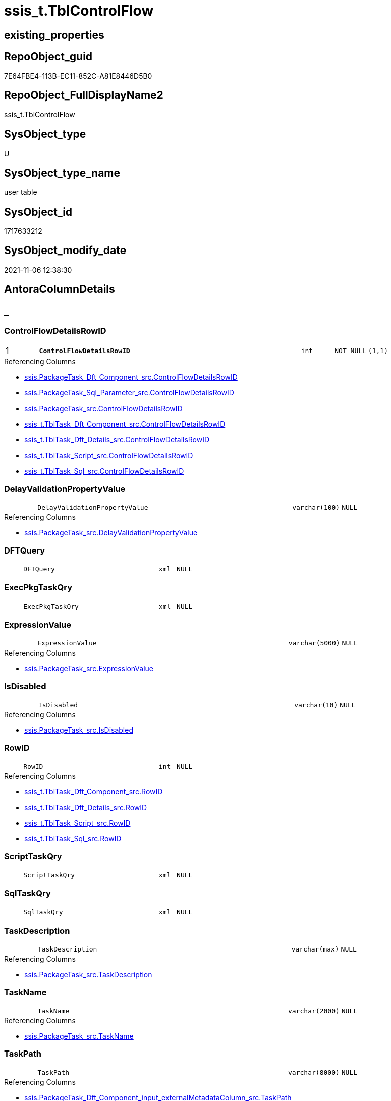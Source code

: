 // tag::HeaderFullDisplayName[]
= ssis_t.TblControlFlow
// end::HeaderFullDisplayName[]

== existing_properties

// tag::existing_properties[]
:ExistsProperty--antorareferencinglist:
:ExistsProperty--is_repo_managed:
:ExistsProperty--is_ssas:
:ExistsProperty--pk_index_guid:
:ExistsProperty--pk_indexpatterncolumndatatype:
:ExistsProperty--pk_indexpatterncolumnname:
:ExistsProperty--FK:
:ExistsProperty--AntoraIndexList:
:ExistsProperty--Columns:
// end::existing_properties[]

== RepoObject_guid

// tag::RepoObject_guid[]
7E64FBE4-113B-EC11-852C-A81E8446D5B0
// end::RepoObject_guid[]

== RepoObject_FullDisplayName2

// tag::RepoObject_FullDisplayName2[]
ssis_t.TblControlFlow
// end::RepoObject_FullDisplayName2[]

== SysObject_type

// tag::SysObject_type[]
U 
// end::SysObject_type[]

== SysObject_type_name

// tag::SysObject_type_name[]
user table
// end::SysObject_type_name[]

== SysObject_id

// tag::SysObject_id[]
1717633212
// end::SysObject_id[]

== SysObject_modify_date

// tag::SysObject_modify_date[]
2021-11-06 12:38:30
// end::SysObject_modify_date[]

== AntoraColumnDetails

// tag::AntoraColumnDetails[]
[discrete]
== _


[#column-controlflowdetailsrowid]
=== ControlFlowDetailsRowID

[cols="d,8m,m,m,m,d"]
|===
|1
|*ControlFlowDetailsRowID*
|int
|NOT NULL
|(1,1)
|
|===

.Referencing Columns
--
* xref:ssis.packagetask_dft_component_src.adoc#column-controlflowdetailsrowid[+ssis.PackageTask_Dft_Component_src.ControlFlowDetailsRowID+]
* xref:ssis.packagetask_sql_parameter_src.adoc#column-controlflowdetailsrowid[+ssis.PackageTask_Sql_Parameter_src.ControlFlowDetailsRowID+]
* xref:ssis.packagetask_src.adoc#column-controlflowdetailsrowid[+ssis.PackageTask_src.ControlFlowDetailsRowID+]
* xref:ssis_t.tbltask_dft_component_src.adoc#column-controlflowdetailsrowid[+ssis_t.TblTask_Dft_Component_src.ControlFlowDetailsRowID+]
* xref:ssis_t.tbltask_dft_details_src.adoc#column-controlflowdetailsrowid[+ssis_t.TblTask_Dft_Details_src.ControlFlowDetailsRowID+]
* xref:ssis_t.tbltask_script_src.adoc#column-controlflowdetailsrowid[+ssis_t.TblTask_Script_src.ControlFlowDetailsRowID+]
* xref:ssis_t.tbltask_sql_src.adoc#column-controlflowdetailsrowid[+ssis_t.TblTask_Sql_src.ControlFlowDetailsRowID+]
--


[#column-delayvalidationpropertyvalue]
=== DelayValidationPropertyValue

[cols="d,8m,m,m,m,d"]
|===
|
|DelayValidationPropertyValue
|varchar(100)
|NULL
|
|
|===

.Referencing Columns
--
* xref:ssis.packagetask_src.adoc#column-delayvalidationpropertyvalue[+ssis.PackageTask_src.DelayValidationPropertyValue+]
--


[#column-dftquery]
=== DFTQuery

[cols="d,8m,m,m,m,d"]
|===
|
|DFTQuery
|xml
|NULL
|
|
|===


[#column-execpkgtaskqry]
=== ExecPkgTaskQry

[cols="d,8m,m,m,m,d"]
|===
|
|ExecPkgTaskQry
|xml
|NULL
|
|
|===


[#column-expressionvalue]
=== ExpressionValue

[cols="d,8m,m,m,m,d"]
|===
|
|ExpressionValue
|varchar(5000)
|NULL
|
|
|===

.Referencing Columns
--
* xref:ssis.packagetask_src.adoc#column-expressionvalue[+ssis.PackageTask_src.ExpressionValue+]
--


[#column-isdisabled]
=== IsDisabled

[cols="d,8m,m,m,m,d"]
|===
|
|IsDisabled
|varchar(10)
|NULL
|
|
|===

.Referencing Columns
--
* xref:ssis.packagetask_src.adoc#column-isdisabled[+ssis.PackageTask_src.IsDisabled+]
--


[#column-rowid]
=== RowID

[cols="d,8m,m,m,m,d"]
|===
|
|RowID
|int
|NULL
|
|
|===

.Referencing Columns
--
* xref:ssis_t.tbltask_dft_component_src.adoc#column-rowid[+ssis_t.TblTask_Dft_Component_src.RowID+]
* xref:ssis_t.tbltask_dft_details_src.adoc#column-rowid[+ssis_t.TblTask_Dft_Details_src.RowID+]
* xref:ssis_t.tbltask_script_src.adoc#column-rowid[+ssis_t.TblTask_Script_src.RowID+]
* xref:ssis_t.tbltask_sql_src.adoc#column-rowid[+ssis_t.TblTask_Sql_src.RowID+]
--


[#column-scripttaskqry]
=== ScriptTaskQry

[cols="d,8m,m,m,m,d"]
|===
|
|ScriptTaskQry
|xml
|NULL
|
|
|===


[#column-sqltaskqry]
=== SqlTaskQry

[cols="d,8m,m,m,m,d"]
|===
|
|SqlTaskQry
|xml
|NULL
|
|
|===


[#column-taskdescription]
=== TaskDescription

[cols="d,8m,m,m,m,d"]
|===
|
|TaskDescription
|varchar(max)
|NULL
|
|
|===

.Referencing Columns
--
* xref:ssis.packagetask_src.adoc#column-taskdescription[+ssis.PackageTask_src.TaskDescription+]
--


[#column-taskname]
=== TaskName

[cols="d,8m,m,m,m,d"]
|===
|
|TaskName
|varchar(2000)
|NULL
|
|
|===

.Referencing Columns
--
* xref:ssis.packagetask_src.adoc#column-taskname[+ssis.PackageTask_src.TaskName+]
--


[#column-taskpath]
=== TaskPath

[cols="d,8m,m,m,m,d"]
|===
|
|TaskPath
|varchar(8000)
|NULL
|
|
|===

.Referencing Columns
--
* xref:ssis.packagetask_dft_component_input_externalmetadatacolumn_src.adoc#column-taskpath[+ssis.PackageTask_Dft_Component_input_externalMetadataColumn_src.TaskPath+]
* xref:ssis.packagetask_dft_component_input_inputcolumn_src.adoc#column-taskpath[+ssis.PackageTask_Dft_Component_input_inputColumn_src.TaskPath+]
* xref:ssis.packagetask_dft_component_input_src.adoc#column-taskpath[+ssis.PackageTask_Dft_Component_input_src.TaskPath+]
* xref:ssis.packagetask_dft_component_output_externalmetadatacolumn_src.adoc#column-taskpath[+ssis.PackageTask_Dft_Component_output_externalMetadataColumn_src.TaskPath+]
* xref:ssis.packagetask_dft_component_output_outputcolumn_src.adoc#column-taskpath[+ssis.PackageTask_Dft_Component_output_outputcolumn_src.TaskPath+]
* xref:ssis.packagetask_dft_component_output_src.adoc#column-taskpath[+ssis.PackageTask_Dft_Component_output_src.TaskPath+]
* xref:ssis.packagetask_dft_component_src.adoc#column-taskpath[+ssis.PackageTask_Dft_Component_src.TaskPath+]
* xref:ssis.packagetask_sql_parameter_src.adoc#column-taskpath[+ssis.PackageTask_Sql_Parameter_src.TaskPath+]
* xref:ssis.packagetask_src.adoc#column-taskpath[+ssis.PackageTask_src.TaskPath+]
--


[#column-tasktype]
=== TaskType

[cols="d,8m,m,m,m,d"]
|===
|
|TaskType
|varchar(5000)
|NULL
|
|
|===

.Referencing Columns
--
* xref:ssis.packagetask_src.adoc#column-tasktype[+ssis.PackageTask_src.TaskType+]
--


// end::AntoraColumnDetails[]

== AntoraPkColumnTableRows

// tag::AntoraPkColumnTableRows[]
|1
|*<<column-controlflowdetailsrowid>>*
|int
|NOT NULL
|(1,1)
|













// end::AntoraPkColumnTableRows[]

== AntoraNonPkColumnTableRows

// tag::AntoraNonPkColumnTableRows[]

|
|<<column-delayvalidationpropertyvalue>>
|varchar(100)
|NULL
|
|

|
|<<column-dftquery>>
|xml
|NULL
|
|

|
|<<column-execpkgtaskqry>>
|xml
|NULL
|
|

|
|<<column-expressionvalue>>
|varchar(5000)
|NULL
|
|

|
|<<column-isdisabled>>
|varchar(10)
|NULL
|
|

|
|<<column-rowid>>
|int
|NULL
|
|

|
|<<column-scripttaskqry>>
|xml
|NULL
|
|

|
|<<column-sqltaskqry>>
|xml
|NULL
|
|

|
|<<column-taskdescription>>
|varchar(max)
|NULL
|
|

|
|<<column-taskname>>
|varchar(2000)
|NULL
|
|

|
|<<column-taskpath>>
|varchar(8000)
|NULL
|
|

|
|<<column-tasktype>>
|varchar(5000)
|NULL
|
|

// end::AntoraNonPkColumnTableRows[]

== AntoraIndexList

// tag::AntoraIndexList[]

[#index-pkunderlinetblcontrolflow]
=== PK_TblControlFlow

* IndexSemanticGroup: xref:other/indexsemanticgroup.adoc#startbnoblankgroupendb[no_group]
+
--
* <<column-ControlFlowDetailsRowID>>; int
--
* PK, Unique, Real: 1, 1, 1

// end::AntoraIndexList[]

== AntoraMeasureDetails

// tag::AntoraMeasureDetails[]

// end::AntoraMeasureDetails[]

== AntoraParameterList

// tag::AntoraParameterList[]

// end::AntoraParameterList[]

== AntoraXrefCulturesList

// tag::AntoraXrefCulturesList[]
* xref:dhw:sqldb:ssis_t.tblcontrolflow.adoc[] - 
// end::AntoraXrefCulturesList[]

== cultures_count

// tag::cultures_count[]
1
// end::cultures_count[]

== Other tags

source: property.RepoObjectProperty_cross As rop_cross


=== additional_reference_csv

// tag::additional_reference_csv[]

// end::additional_reference_csv[]


=== AdocUspSteps

// tag::adocuspsteps[]

// end::adocuspsteps[]


=== AntoraReferencedList

// tag::antorareferencedlist[]

// end::antorareferencedlist[]


=== AntoraReferencingList

// tag::antorareferencinglist[]
* xref:ssis.packagetask_dft_component_input_externalmetadatacolumn_src.adoc[]
* xref:ssis.packagetask_dft_component_input_inputcolumn_src.adoc[]
* xref:ssis.packagetask_dft_component_input_src.adoc[]
* xref:ssis.packagetask_dft_component_output_externalmetadatacolumn_src.adoc[]
* xref:ssis.packagetask_dft_component_output_outputcolumn_src.adoc[]
* xref:ssis.packagetask_dft_component_output_src.adoc[]
* xref:ssis.packagetask_dft_component_src.adoc[]
* xref:ssis.packagetask_dft_srcdest_src.adoc[]
* xref:ssis.packagetask_sql_parameter_src.adoc[]
* xref:ssis.packagetask_src.adoc[]
* xref:ssis_t.tbltask_dft_component_src.adoc[]
* xref:ssis_t.tbltask_dft_details_src.adoc[]
* xref:ssis_t.tbltask_script_src.adoc[]
* xref:ssis_t.tbltask_sql_src.adoc[]
* xref:ssis_t.usp_getpackagedetails.adoc[]
* xref:ssis_t.usp_packageanalysis.adoc[]
// end::antorareferencinglist[]


=== Description

// tag::description[]

// end::description[]


=== ExampleUsage

// tag::exampleusage[]

// end::exampleusage[]


=== exampleUsage_2

// tag::exampleusage_2[]

// end::exampleusage_2[]


=== exampleUsage_3

// tag::exampleusage_3[]

// end::exampleusage_3[]


=== exampleUsage_4

// tag::exampleusage_4[]

// end::exampleusage_4[]


=== exampleUsage_5

// tag::exampleusage_5[]

// end::exampleusage_5[]


=== exampleWrong_Usage

// tag::examplewrong_usage[]

// end::examplewrong_usage[]


=== has_execution_plan_issue

// tag::has_execution_plan_issue[]

// end::has_execution_plan_issue[]


=== has_get_referenced_issue

// tag::has_get_referenced_issue[]

// end::has_get_referenced_issue[]


=== has_history

// tag::has_history[]

// end::has_history[]


=== has_history_columns

// tag::has_history_columns[]

// end::has_history_columns[]


=== InheritanceType

// tag::inheritancetype[]

// end::inheritancetype[]


=== is_persistence

// tag::is_persistence[]

// end::is_persistence[]


=== is_persistence_check_duplicate_per_pk

// tag::is_persistence_check_duplicate_per_pk[]

// end::is_persistence_check_duplicate_per_pk[]


=== is_persistence_check_for_empty_source

// tag::is_persistence_check_for_empty_source[]

// end::is_persistence_check_for_empty_source[]


=== is_persistence_delete_changed

// tag::is_persistence_delete_changed[]

// end::is_persistence_delete_changed[]


=== is_persistence_delete_missing

// tag::is_persistence_delete_missing[]

// end::is_persistence_delete_missing[]


=== is_persistence_insert

// tag::is_persistence_insert[]

// end::is_persistence_insert[]


=== is_persistence_truncate

// tag::is_persistence_truncate[]

// end::is_persistence_truncate[]


=== is_persistence_update_changed

// tag::is_persistence_update_changed[]

// end::is_persistence_update_changed[]


=== is_repo_managed

// tag::is_repo_managed[]
0
// end::is_repo_managed[]


=== is_ssas

// tag::is_ssas[]
0
// end::is_ssas[]


=== microsoft_database_tools_support

// tag::microsoft_database_tools_support[]

// end::microsoft_database_tools_support[]


=== MS_Description

// tag::ms_description[]

// end::ms_description[]


=== persistence_source_RepoObject_fullname

// tag::persistence_source_repoobject_fullname[]

// end::persistence_source_repoobject_fullname[]


=== persistence_source_RepoObject_fullname2

// tag::persistence_source_repoobject_fullname2[]

// end::persistence_source_repoobject_fullname2[]


=== persistence_source_RepoObject_guid

// tag::persistence_source_repoobject_guid[]

// end::persistence_source_repoobject_guid[]


=== persistence_source_RepoObject_xref

// tag::persistence_source_repoobject_xref[]

// end::persistence_source_repoobject_xref[]


=== pk_index_guid

// tag::pk_index_guid[]
7664FBE4-113B-EC11-852C-A81E8446D5B0
// end::pk_index_guid[]


=== pk_IndexPatternColumnDatatype

// tag::pk_indexpatterncolumndatatype[]
int
// end::pk_indexpatterncolumndatatype[]


=== pk_IndexPatternColumnName

// tag::pk_indexpatterncolumnname[]
ControlFlowDetailsRowID
// end::pk_indexpatterncolumnname[]


=== pk_IndexSemanticGroup

// tag::pk_indexsemanticgroup[]

// end::pk_indexsemanticgroup[]


=== ReferencedObjectList

// tag::referencedobjectlist[]

// end::referencedobjectlist[]


=== usp_persistence_RepoObject_guid

// tag::usp_persistence_repoobject_guid[]

// end::usp_persistence_repoobject_guid[]


=== UspExamples

// tag::uspexamples[]

// end::uspexamples[]


=== uspgenerator_usp_id

// tag::uspgenerator_usp_id[]

// end::uspgenerator_usp_id[]


=== UspParameters

// tag::uspparameters[]

// end::uspparameters[]

== Boolean Attributes

source: property.RepoObjectProperty WHERE property_int = 1

// tag::boolean_attributes[]

// end::boolean_attributes[]

== sql_modules_definition

// tag::sql_modules_definition[]
[%collapsible]
=======
[source,sql,numbered]
----

----
=======
// end::sql_modules_definition[]


